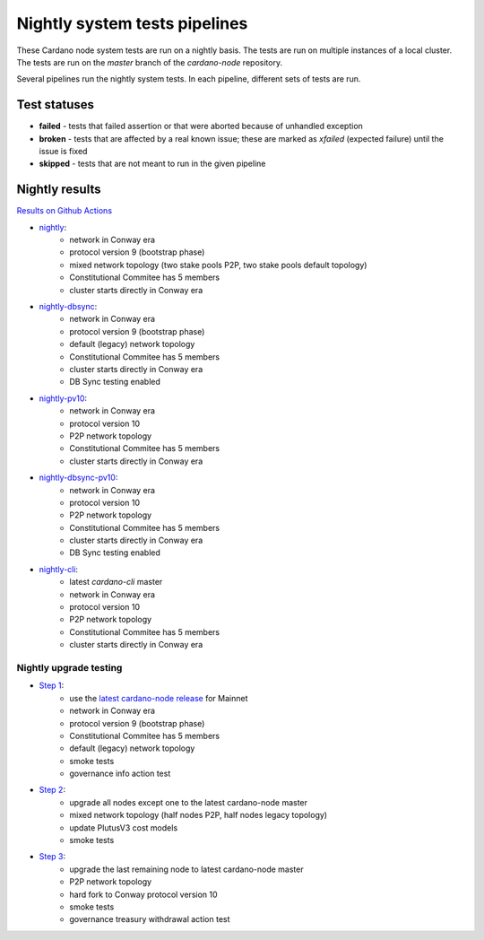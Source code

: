 Nightly system tests pipelines
==============================

These Cardano node system tests are run on a nightly basis. The tests are run on multiple instances of a local cluster.
The tests are run on the `master` branch of the `cardano-node` repository.

Several pipelines run the nightly system tests. In each pipeline, different sets of tests are run.


Test statuses
-------------

* **failed** - tests that failed assertion or that were aborted because of unhandled exception
* **broken** - tests that are affected by a real known issue; these are marked as `xfailed` (expected failure) until the issue is fixed
* **skipped** - tests that are not meant to run in the given pipeline


Nightly results
---------------

`Results on Github Actions <https://github.com/IntersectMBO/cardano-node-tests/actions?query=workflow%3A%22Nightly+tests%22+event%3Aschedule+branch%3Amaster++>`__

* `nightly <https://cardano-tests-reports-3-74-115-22.nip.io/cardano-node-tests-nightly/>`__:  |nightly-badge|
   * network in Conway era
   * protocol version 9 (bootstrap phase)
   * mixed network topology (two stake pools P2P, two stake pools default topology)
   * Constitutional Commitee has 5 members
   * cluster starts directly in Conway era
* `nightly-dbsync <https://cardano-tests-reports-3-74-115-22.nip.io/cardano-node-tests-nightly-dbsync/>`__:  |nightly-dbsync-badge|
   * network in Conway era
   * protocol version 9 (bootstrap phase)
   * default (legacy) network topology
   * Constitutional Commitee has 5 members
   * cluster starts directly in Conway era
   * DB Sync testing enabled
* `nightly-pv10 <https://cardano-tests-reports-3-74-115-22.nip.io/cardano-node-tests-nightly-pv10/>`__:  |nightly-pv10-badge|
   * network in Conway era
   * protocol version 10
   * P2P network topology
   * Constitutional Commitee has 5 members
   * cluster starts directly in Conway era
* `nightly-dbsync-pv10 <https://cardano-tests-reports-3-74-115-22.nip.io/cardano-node-tests-nightly-dbsync-pv10/>`__:  |nightly-dbsync-pv10-badge|
   * network in Conway era
   * protocol version 10
   * P2P network topology
   * Constitutional Commitee has 5 members
   * cluster starts directly in Conway era
   * DB Sync testing enabled
* `nightly-cli <https://cardano-tests-reports-3-74-115-22.nip.io/cardano-node-tests-nightly-cli/>`__:  |nightly-cli-badge|
   * latest `cardano-cli` master
   * network in Conway era
   * protocol version 10
   * P2P network topology
   * Constitutional Commitee has 5 members
   * cluster starts directly in Conway era

Nightly upgrade testing
^^^^^^^^^^^^^^^^^^^^^^^

* `Step 1 <https://cardano-tests-reports-3-74-115-22.nip.io/cardano-node-tests-nightly-upgrade/step1/>`__:  |nightly-upgrade-step1-badge|
   * use the `latest cardano-node release <https://github.com/IntersectMBO/cardano-node-tests/blob/master/.github/env_nightly_upgrade>`__ for Mainnet
   * network in Conway era
   * protocol version 9 (bootstrap phase)
   * Constitutional Commitee has 5 members
   * default (legacy) network topology
   * smoke tests
   * governance info action test
* `Step 2 <https://cardano-tests-reports-3-74-115-22.nip.io/cardano-node-tests-nightly-upgrade/step2/>`__:  |nightly-upgrade-step2-badge|
   * upgrade all nodes except one to the latest cardano-node master
   * mixed network topology (half nodes P2P, half nodes legacy topology)
   * update PlutusV3 cost models
   * smoke tests
* `Step 3 <https://cardano-tests-reports-3-74-115-22.nip.io/cardano-node-tests-nightly-upgrade/step3/>`__:  |nightly-upgrade-step3-badge|
   * upgrade the last remaining node to latest cardano-node master
   * P2P network topology
   * hard fork to Conway protocol version 10
   * smoke tests
   * governance treasury withdrawal action test

.. |nightly-badge| image:: https://img.shields.io/endpoint?url=https%3A%2F%2Fcardano-tests-reports-3-74-115-22.nip.io%2Fcardano-node-tests-nightly%2Fbadge.json
   :target: https://cardano-tests-reports-3-74-115-22.nip.io/cardano-node-tests-nightly/

.. |nightly-dbsync-badge| image:: https://img.shields.io/endpoint?url=https%3A%2F%2Fcardano-tests-reports-3-74-115-22.nip.io%2Fcardano-node-tests-nightly-dbsync%2Fbadge.json
   :target: https://cardano-tests-reports-3-74-115-22.nip.io/cardano-node-tests-nightly-dbsync/

.. |nightly-pv10-badge| image:: https://img.shields.io/endpoint?url=https%3A%2F%2Fcardano-tests-reports-3-74-115-22.nip.io%2Fcardano-node-tests-nightly-pv10%2Fbadge.json
   :target: https://cardano-tests-reports-3-74-115-22.nip.io/cardano-node-tests-nightly-pv10/

.. |nightly-dbsync-pv10-badge| image:: https://img.shields.io/endpoint?url=https%3A%2F%2Fcardano-tests-reports-3-74-115-22.nip.io%2Fcardano-node-tests-nightly-dbsync-pv10%2Fbadge.json
   :target: https://cardano-tests-reports-3-74-115-22.nip.io/cardano-node-tests-nightly-dbsync-pv10/

.. |nightly-cli-badge| image:: https://img.shields.io/endpoint?url=https%3A%2F%2Fcardano-tests-reports-3-74-115-22.nip.io%2Fcardano-node-tests-nightly-cli%2Fbadge.json
   :target: https://cardano-tests-reports-3-74-115-22.nip.io/cardano-node-tests-nightly-cli/

.. |nightly-upgrade-step1-badge| image:: https://img.shields.io/endpoint?url=https%3A%2F%2Fcardano-tests-reports-3-74-115-22.nip.io%2Fcardano-node-tests-nightly-upgrade%2Fstep1%2Fbadge.json
   :target: https://cardano-tests-reports-3-74-115-22.nip.io/cardano-node-tests-nightly-upgrade/step1/

.. |nightly-upgrade-step2-badge| image:: https://img.shields.io/endpoint?url=https%3A%2F%2Fcardano-tests-reports-3-74-115-22.nip.io%2Fcardano-node-tests-nightly-upgrade%2Fstep2%2Fbadge.json
   :target: https://cardano-tests-reports-3-74-115-22.nip.io/cardano-node-tests-nightly-upgrade/step2/

.. |nightly-upgrade-step3-badge| image:: https://img.shields.io/endpoint?url=https%3A%2F%2Fcardano-tests-reports-3-74-115-22.nip.io%2Fcardano-node-tests-nightly-upgrade%2Fstep3%2Fbadge.json
   :target: https://cardano-tests-reports-3-74-115-22.nip.io/cardano-node-tests-nightly-upgrade/step3/
